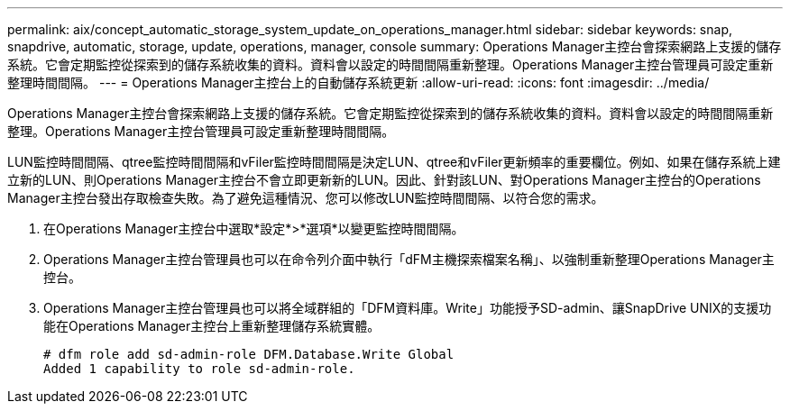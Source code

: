 ---
permalink: aix/concept_automatic_storage_system_update_on_operations_manager.html 
sidebar: sidebar 
keywords: snap, snapdrive, automatic, storage, update, operations, manager, console 
summary: Operations Manager主控台會探索網路上支援的儲存系統。它會定期監控從探索到的儲存系統收集的資料。資料會以設定的時間間隔重新整理。Operations Manager主控台管理員可設定重新整理時間間隔。 
---
= Operations Manager主控台上的自動儲存系統更新
:allow-uri-read: 
:icons: font
:imagesdir: ../media/


[role="lead"]
Operations Manager主控台會探索網路上支援的儲存系統。它會定期監控從探索到的儲存系統收集的資料。資料會以設定的時間間隔重新整理。Operations Manager主控台管理員可設定重新整理時間間隔。

LUN監控時間間隔、qtree監控時間間隔和vFiler監控時間間隔是決定LUN、qtree和vFiler更新頻率的重要欄位。例如、如果在儲存系統上建立新的LUN、則Operations Manager主控台不會立即更新新的LUN。因此、針對該LUN、對Operations Manager主控台的Operations Manager主控台發出存取檢查失敗。為了避免這種情況、您可以修改LUN監控時間間隔、以符合您的需求。

. 在Operations Manager主控台中選取*設定*>*選項*以變更監控時間間隔。
. Operations Manager主控台管理員也可以在命令列介面中執行「dFM主機探索檔案名稱」、以強制重新整理Operations Manager主控台。
. Operations Manager主控台管理員也可以將全域群組的「DFM資料庫。Write」功能授予SD-admin、讓SnapDrive UNIX的支援功能在Operations Manager主控台上重新整理儲存系統實體。
+
[listing]
----
# dfm role add sd-admin-role DFM.Database.Write Global
Added 1 capability to role sd-admin-role.
----

